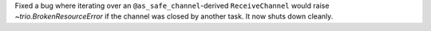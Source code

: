Fixed a bug where iterating over an ``@as_safe_channel``-derived ``ReceiveChannel``
would raise `~trio.BrokenResourceError` if the channel was closed by another task.
It now shuts down cleanly.
